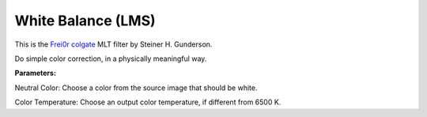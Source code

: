 .. metadata-placeholder

   :authors: - Yuri Chornoivan
             - Ttguy (https://userbase.kde.org/User:Ttguy)
             - Mmaguire (https://userbase.kde.org/User:Mmaguire)

   :license: Creative Commons License SA 4.0

.. _white_balance(lms):

White Balance (LMS)
===================


This is the `Frei0r colgate <https://www.mltframework.org/plugins/FilterFrei0r-colgate/>`_ MLT filter by Steiner H. Gunderson.

Do simple color correction, in a physically meaningful way.

**Parameters:**

Neutral Color: Choose a color from the source image that should be white.

Color Temperature: Choose an output color temperature, if different from 6500 K.


